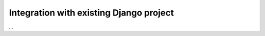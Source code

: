 .. _integration:

Integration with existing Django project
========================================

...

